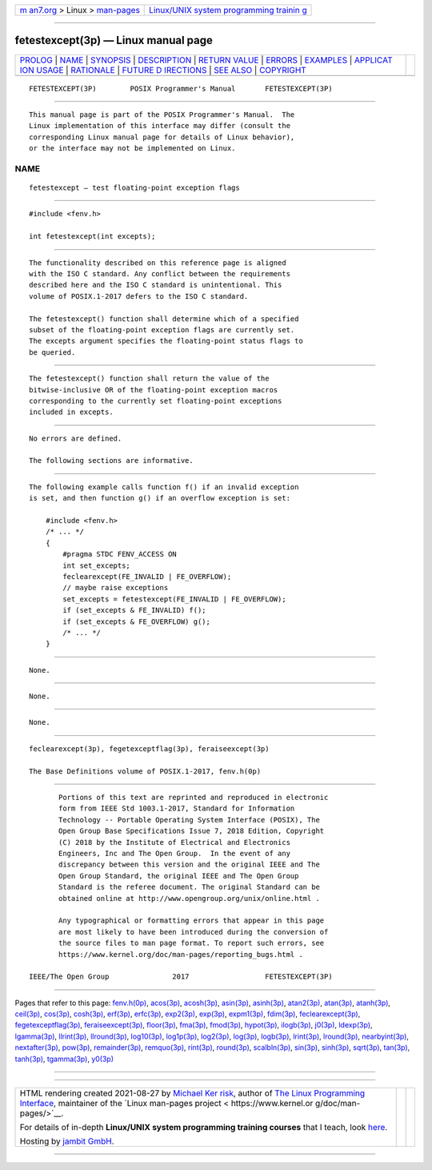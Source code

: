 .. container:: page-top

.. container:: nav-bar

   +----------------------------------+----------------------------------+
   | `m                               | `Linux/UNIX system programming   |
   | an7.org <../../../index.html>`__ | trainin                          |
   | > Linux >                        | g <http://man7.org/training/>`__ |
   | `man-pages <../index.html>`__    |                                  |
   +----------------------------------+----------------------------------+

--------------

fetestexcept(3p) — Linux manual page
====================================

+-----------------------------------+-----------------------------------+
| `PROLOG <#PROLOG>`__ \|           |                                   |
| `NAME <#NAME>`__ \|               |                                   |
| `SYNOPSIS <#SYNOPSIS>`__ \|       |                                   |
| `DESCRIPTION <#DESCRIPTION>`__ \| |                                   |
| `RETURN VALUE <#RETURN_VALUE>`__  |                                   |
| \| `ERRORS <#ERRORS>`__ \|        |                                   |
| `EXAMPLES <#EXAMPLES>`__ \|       |                                   |
| `APPLICAT                         |                                   |
| ION USAGE <#APPLICATION_USAGE>`__ |                                   |
| \| `RATIONALE <#RATIONALE>`__ \|  |                                   |
| `FUTURE D                         |                                   |
| IRECTIONS <#FUTURE_DIRECTIONS>`__ |                                   |
| \| `SEE ALSO <#SEE_ALSO>`__ \|    |                                   |
| `COPYRIGHT <#COPYRIGHT>`__        |                                   |
+-----------------------------------+-----------------------------------+
| .. container:: man-search-box     |                                   |
+-----------------------------------+-----------------------------------+

::

   FETESTEXCEPT(3P)        POSIX Programmer's Manual       FETESTEXCEPT(3P)


-----------------------------------------------------

::

          This manual page is part of the POSIX Programmer's Manual.  The
          Linux implementation of this interface may differ (consult the
          corresponding Linux manual page for details of Linux behavior),
          or the interface may not be implemented on Linux.

NAME
-------------------------------------------------

::

          fetestexcept — test floating-point exception flags


---------------------------------------------------------

::

          #include <fenv.h>

          int fetestexcept(int excepts);


---------------------------------------------------------------

::

          The functionality described on this reference page is aligned
          with the ISO C standard. Any conflict between the requirements
          described here and the ISO C standard is unintentional. This
          volume of POSIX.1‐2017 defers to the ISO C standard.

          The fetestexcept() function shall determine which of a specified
          subset of the floating-point exception flags are currently set.
          The excepts argument specifies the floating-point status flags to
          be queried.


-----------------------------------------------------------------

::

          The fetestexcept() function shall return the value of the
          bitwise-inclusive OR of the floating-point exception macros
          corresponding to the currently set floating-point exceptions
          included in excepts.


-----------------------------------------------------

::

          No errors are defined.

          The following sections are informative.


---------------------------------------------------------

::

          The following example calls function f() if an invalid exception
          is set, and then function g() if an overflow exception is set:

              #include <fenv.h>
              /* ... */
              {
                  #pragma STDC FENV_ACCESS ON
                  int set_excepts;
                  feclearexcept(FE_INVALID | FE_OVERFLOW);
                  // maybe raise exceptions
                  set_excepts = fetestexcept(FE_INVALID | FE_OVERFLOW);
                  if (set_excepts & FE_INVALID) f();
                  if (set_excepts & FE_OVERFLOW) g();
                  /* ... */
              }


---------------------------------------------------------------------------

::

          None.


-----------------------------------------------------------

::

          None.


---------------------------------------------------------------------------

::

          None.


---------------------------------------------------------

::

          feclearexcept(3p), fegetexceptflag(3p), feraiseexcept(3p)

          The Base Definitions volume of POSIX.1‐2017, fenv.h(0p)


-----------------------------------------------------------

::

          Portions of this text are reprinted and reproduced in electronic
          form from IEEE Std 1003.1-2017, Standard for Information
          Technology -- Portable Operating System Interface (POSIX), The
          Open Group Base Specifications Issue 7, 2018 Edition, Copyright
          (C) 2018 by the Institute of Electrical and Electronics
          Engineers, Inc and The Open Group.  In the event of any
          discrepancy between this version and the original IEEE and The
          Open Group Standard, the original IEEE and The Open Group
          Standard is the referee document. The original Standard can be
          obtained online at http://www.opengroup.org/unix/online.html .

          Any typographical or formatting errors that appear in this page
          are most likely to have been introduced during the conversion of
          the source files to man page format. To report such errors, see
          https://www.kernel.org/doc/man-pages/reporting_bugs.html .

   IEEE/The Open Group               2017                  FETESTEXCEPT(3P)

--------------

Pages that refer to this page: `fenv.h(0p) <../man0/fenv.h.0p.html>`__, 
`acos(3p) <../man3/acos.3p.html>`__, 
`acosh(3p) <../man3/acosh.3p.html>`__, 
`asin(3p) <../man3/asin.3p.html>`__, 
`asinh(3p) <../man3/asinh.3p.html>`__, 
`atan2(3p) <../man3/atan2.3p.html>`__, 
`atan(3p) <../man3/atan.3p.html>`__, 
`atanh(3p) <../man3/atanh.3p.html>`__, 
`ceil(3p) <../man3/ceil.3p.html>`__, 
`cos(3p) <../man3/cos.3p.html>`__, 
`cosh(3p) <../man3/cosh.3p.html>`__, 
`erf(3p) <../man3/erf.3p.html>`__, 
`erfc(3p) <../man3/erfc.3p.html>`__, 
`exp2(3p) <../man3/exp2.3p.html>`__, 
`exp(3p) <../man3/exp.3p.html>`__, 
`expm1(3p) <../man3/expm1.3p.html>`__, 
`fdim(3p) <../man3/fdim.3p.html>`__, 
`feclearexcept(3p) <../man3/feclearexcept.3p.html>`__, 
`fegetexceptflag(3p) <../man3/fegetexceptflag.3p.html>`__, 
`feraiseexcept(3p) <../man3/feraiseexcept.3p.html>`__, 
`floor(3p) <../man3/floor.3p.html>`__, 
`fma(3p) <../man3/fma.3p.html>`__, 
`fmod(3p) <../man3/fmod.3p.html>`__, 
`hypot(3p) <../man3/hypot.3p.html>`__, 
`ilogb(3p) <../man3/ilogb.3p.html>`__, 
`j0(3p) <../man3/j0.3p.html>`__, 
`ldexp(3p) <../man3/ldexp.3p.html>`__, 
`lgamma(3p) <../man3/lgamma.3p.html>`__, 
`llrint(3p) <../man3/llrint.3p.html>`__, 
`llround(3p) <../man3/llround.3p.html>`__, 
`log10(3p) <../man3/log10.3p.html>`__, 
`log1p(3p) <../man3/log1p.3p.html>`__, 
`log2(3p) <../man3/log2.3p.html>`__, 
`log(3p) <../man3/log.3p.html>`__, 
`logb(3p) <../man3/logb.3p.html>`__, 
`lrint(3p) <../man3/lrint.3p.html>`__, 
`lround(3p) <../man3/lround.3p.html>`__, 
`nearbyint(3p) <../man3/nearbyint.3p.html>`__, 
`nextafter(3p) <../man3/nextafter.3p.html>`__, 
`pow(3p) <../man3/pow.3p.html>`__, 
`remainder(3p) <../man3/remainder.3p.html>`__, 
`remquo(3p) <../man3/remquo.3p.html>`__, 
`rint(3p) <../man3/rint.3p.html>`__, 
`round(3p) <../man3/round.3p.html>`__, 
`scalbln(3p) <../man3/scalbln.3p.html>`__, 
`sin(3p) <../man3/sin.3p.html>`__, 
`sinh(3p) <../man3/sinh.3p.html>`__, 
`sqrt(3p) <../man3/sqrt.3p.html>`__, 
`tan(3p) <../man3/tan.3p.html>`__, 
`tanh(3p) <../man3/tanh.3p.html>`__, 
`tgamma(3p) <../man3/tgamma.3p.html>`__, 
`y0(3p) <../man3/y0.3p.html>`__

--------------

--------------

.. container:: footer

   +-----------------------+-----------------------+-----------------------+
   | HTML rendering        |                       | |Cover of TLPI|       |
   | created 2021-08-27 by |                       |                       |
   | `Michael              |                       |                       |
   | Ker                   |                       |                       |
   | risk <https://man7.or |                       |                       |
   | g/mtk/index.html>`__, |                       |                       |
   | author of `The Linux  |                       |                       |
   | Programming           |                       |                       |
   | Interface <https:     |                       |                       |
   | //man7.org/tlpi/>`__, |                       |                       |
   | maintainer of the     |                       |                       |
   | `Linux man-pages      |                       |                       |
   | project <             |                       |                       |
   | https://www.kernel.or |                       |                       |
   | g/doc/man-pages/>`__. |                       |                       |
   |                       |                       |                       |
   | For details of        |                       |                       |
   | in-depth **Linux/UNIX |                       |                       |
   | system programming    |                       |                       |
   | training courses**    |                       |                       |
   | that I teach, look    |                       |                       |
   | `here <https://ma     |                       |                       |
   | n7.org/training/>`__. |                       |                       |
   |                       |                       |                       |
   | Hosting by `jambit    |                       |                       |
   | GmbH                  |                       |                       |
   | <https://www.jambit.c |                       |                       |
   | om/index_en.html>`__. |                       |                       |
   +-----------------------+-----------------------+-----------------------+

--------------

.. container:: statcounter

   |Web Analytics Made Easy - StatCounter|

.. |Cover of TLPI| image:: https://man7.org/tlpi/cover/TLPI-front-cover-vsmall.png
   :target: https://man7.org/tlpi/
.. |Web Analytics Made Easy - StatCounter| image:: https://c.statcounter.com/7422636/0/9b6714ff/1/
   :class: statcounter
   :target: https://statcounter.com/
